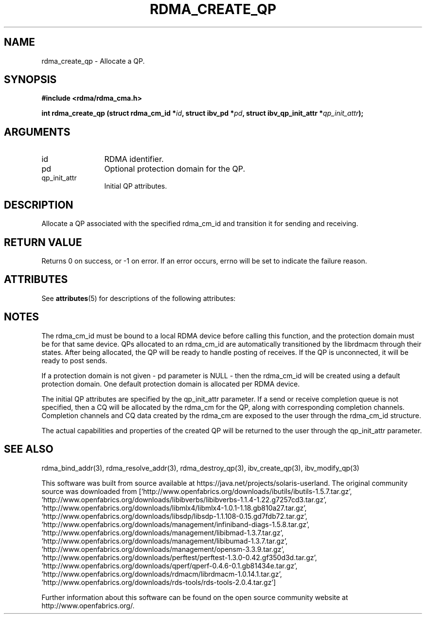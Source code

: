 '\" te
.TH "RDMA_CREATE_QP" 3 "2007-05-15" "librdmacm" "Librdmacm Programmer's Manual" librdmacm
.SH NAME
rdma_create_qp \- Allocate a QP.
.SH SYNOPSIS
.B "#include <rdma/rdma_cma.h>"
.P
.B "int" rdma_create_qp
.BI "(struct rdma_cm_id *" id ","
.BI "struct ibv_pd *" pd ","
.BI "struct ibv_qp_init_attr *" qp_init_attr ");"
.SH ARGUMENTS
.IP "id" 12
RDMA identifier.
.IP "pd" 12
Optional protection domain for the QP.
.IP "qp_init_attr" 12
Initial QP attributes.
.SH "DESCRIPTION"
Allocate a QP associated with the specified rdma_cm_id and transition it
for sending and receiving.
.SH "RETURN VALUE"
Returns 0 on success, or -1 on error.  If an error occurs, errno will be
set to indicate the failure reason.

.\" Oracle has added the ARC stability level to this manual page
.SH ATTRIBUTES
See
.BR attributes (5)
for descriptions of the following attributes:
.sp
.TS
box;
cbp-1 | cbp-1
l | l .
ATTRIBUTE TYPE	ATTRIBUTE VALUE 
=
Availability	network/open-fabrics
=
Stability	Volatile
.TE 
.PP
.SH "NOTES"
The rdma_cm_id must be bound to a local RDMA device before calling this
function, and the protection domain must be for that same device.
QPs allocated to an rdma_cm_id are automatically transitioned by the
librdmacm through their states.  After being allocated, the QP will be
ready to handle posting of receives.  If the QP is unconnected, it will
be ready to post sends.
.P
If a protection domain is not given - pd parameter is NULL - then
the rdma_cm_id will be created using a default protection domain.  One
default protection domain is allocated per RDMA device.
.P
The initial QP attributes are specified by the qp_init_attr parameter.  If
a send or receive completion queue is not specified, then a CQ will be
allocated by the rdma_cm for the QP, along with corresponding completion
channels.  Completion channels and CQ data created by the rdma_cm are
exposed to the user through the rdma_cm_id structure.
.P
The actual capabilities and properties of the created QP will be
returned to the user through the qp_init_attr parameter.
.SH "SEE ALSO"
rdma_bind_addr(3), rdma_resolve_addr(3), rdma_destroy_qp(3), ibv_create_qp(3),
ibv_modify_qp(3)


.\" Oracle has added source availability information to this manual page
This software was built from source available at https://java.net/projects/solaris-userland.  The original community source was downloaded from  ['http://www.openfabrics.org/downloads/ibutils/ibutils-1.5.7.tar.gz', 'http://www.openfabrics.org/downloads/libibverbs/libibverbs-1.1.4-1.22.g7257cd3.tar.gz', 'http://www.openfabrics.org/downloads/libmlx4/libmlx4-1.0.1-1.18.gb810a27.tar.gz', 'http://www.openfabrics.org/downloads/libsdp/libsdp-1.1.108-0.15.gd7fdb72.tar.gz', 'http://www.openfabrics.org/downloads/management/infiniband-diags-1.5.8.tar.gz', 'http://www.openfabrics.org/downloads/management/libibmad-1.3.7.tar.gz', 'http://www.openfabrics.org/downloads/management/libibumad-1.3.7.tar.gz', 'http://www.openfabrics.org/downloads/management/opensm-3.3.9.tar.gz', 'http://www.openfabrics.org/downloads/perftest/perftest-1.3.0-0.42.gf350d3d.tar.gz', 'http://www.openfabrics.org/downloads/qperf/qperf-0.4.6-0.1.gb81434e.tar.gz', 'http://www.openfabrics.org/downloads/rdmacm/librdmacm-1.0.14.1.tar.gz', 'http://www.openfabrics.org/downloads/rds-tools/rds-tools-2.0.4.tar.gz']

Further information about this software can be found on the open source community website at http://www.openfabrics.org/.
